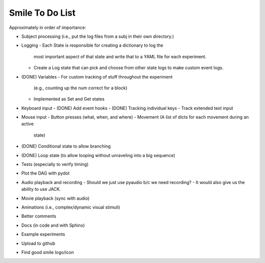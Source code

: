 ================
Smile To Do List
================


Approximately in order of importance:

- Subject processing (i.e., put the log files from a subj in their own
  directory.)

- Logging
  - Each State is responsible for creating a dictionary to log the
    most important aspect of that state and write that to a YAML file
    for each experiment.
  - Create a Log state that can pick and choose from other state logs
    to make custom event logs.

- (DONE) Variables
  - For custom tracking of stuff throughout the experiment
    (e.g., counting up the num correct for a block)
  - Implemented as Set and Get states

- Keyboard input
  - (DONE) Add event hooks
  - (DONE) Tracking individual keys
  - Track extended text input

- Mouse input
  - Button presses (what, when, and where)
  - Movement (A list of dicts for each movement during an active
    state)

- (DONE) Conditional state to allow branching

- (DONE) Loop state (to allow looping without unraveling into a big sequence)

- Tests (especially to verify timing)

- Plot the DAG with pydot

- Audio playback and recording
  - Should we just use pyaudio b/c we need recording?
  - It would also give us the ability to use JACK.

- Movie playback (sync with audio)

- Animations (i.e., complex/dynamic visual stimuli)

- Better comments

- Docs (in code and with Sphinx)

- Example experiments

- Upload to github

- Find good smile logo/icon




